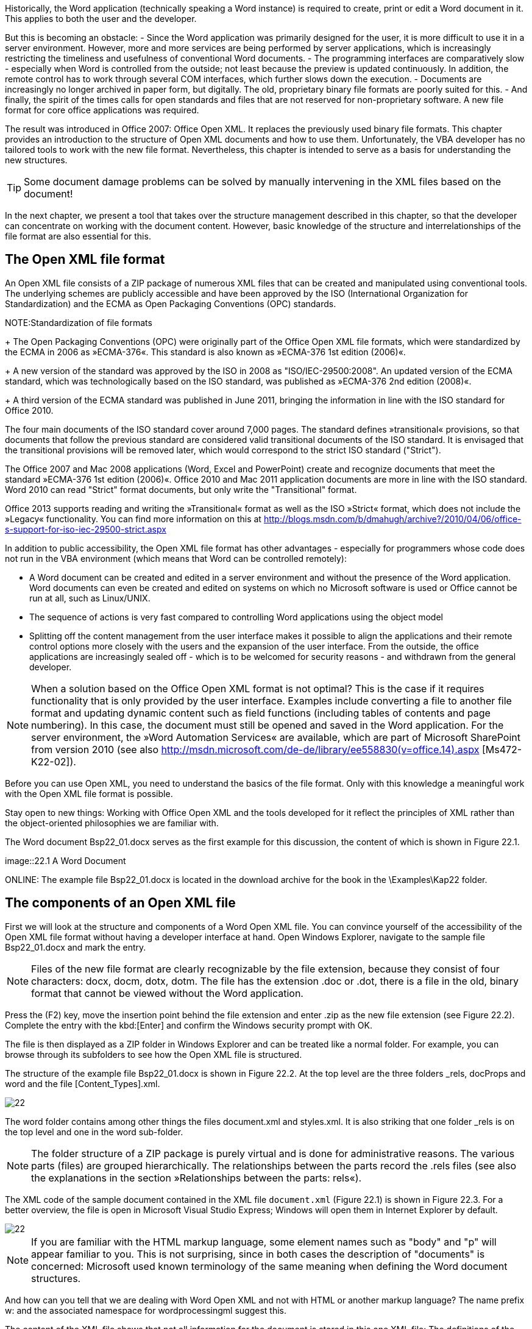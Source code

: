Historically, the Word application (technically speaking a Word instance) is required to create, print or edit a Word document in it. 
This applies to both the user and the developer.

But this is becoming an obstacle:
- Since the Word application was primarily designed for the user, it is more difficult to use it in a server environment. 
However, more and more services are being performed by server applications, which is increasingly restricting the timeliness and usefulness of conventional Word documents.
- The programming interfaces are comparatively slow - especially when Word is controlled from the outside; not least because the preview is updated continuously. 
In addition, the remote control has to work through several COM interfaces, which further slows down the execution.
- Documents are increasingly no longer archived in paper form, but digitally. 
The old, proprietary binary file formats are poorly suited for this.
- And finally, the spirit of the times calls for open standards and files that are not reserved for non-proprietary software. A new file format for core office applications was required.

The result was introduced in Office 2007: Office Open XML. It replaces the previously used binary file formats. 
This chapter provides an introduction to the structure of Open XML documents and how to use them. 
Unfortunately, the VBA developer has no tailored tools to work with the new file format. 
Nevertheless, this chapter is intended to serve as a basis for understanding the new structures.

TIP: Some document damage problems can be solved by manually intervening in the XML files based on the document!

In the next chapter, we present a tool that takes over the structure management described in this chapter, so that the developer can concentrate on working with the document content. 
However, basic knowledge of the structure and interrelationships of the file format are also essential for this.

== The Open XML file format

An Open XML file consists of a ZIP package of numerous XML files that can be created and manipulated using conventional tools. 
The underlying schemes are publicly accessible and have been approved by the ISO (International Organization for Standardization) and the ECMA as Open Packaging Conventions (OPC) standards.

NOTE:Standardization of file formats
+
The Open Packaging Conventions (OPC) were originally part of the Office Open XML file formats, which were standardized by the ECMA in 2006 as »ECMA-376«. 
This standard is also known as »ECMA-376 1st edition (2006)«.
+
A new version of the standard was approved by the ISO in 2008 as "ISO/IEC-29500:2008". 
An updated version of the ECMA standard, which was technologically based on the ISO standard, was published as »ECMA-376 2nd edition (2008)«.
+
A third version of the ECMA standard was published in June 2011, bringing the information in line with the ISO standard for Office 2010.

The four main documents of the ISO standard cover around 7,000 pages. 
The standard defines »transitional« provisions, so that documents that follow the previous standard are considered valid transitional documents of the ISO standard. 
It is envisaged that the transitional provisions will be removed later, which would correspond to the strict ISO standard ("Strict").

The Office 2007 and Mac 2008 applications (Word, Excel and PowerPoint) create and recognize documents that meet the standard »ECMA-376 1st edition (2006)«. 
Office 2010 and Mac 2011 application documents are more in line with the ISO standard. 
Word 2010 can read "Strict" format documents, but only write the "Transitional" format.

Office 2013 supports reading and writing the »Transitional« format as well as the ISO »Strict« format, which does not include the »Legacy« functionality. 
You can find more information on this at http://blogs.msdn.com/b/dmahugh/archive?/2010/04/06/office-s-support-for-iso-iec-29500-strict.aspx

In addition to public accessibility, the Open XML file format has other advantages - especially for programmers whose code does not run in the VBA environment (which means that Word can be controlled remotely):

- A Word document can be created and edited in a server environment and without the presence of the Word application. 
Word documents can even be created and edited on systems on which no Microsoft software is used or Office cannot be run at all, such as Linux/UNIX.
- The sequence of actions is very fast compared to controlling Word applications using the object model
- Splitting off the content management from the user interface makes it possible to align the applications and their remote control options more closely with the users and the expansion of the user interface. 
From the outside, the office applications are increasingly sealed off - which is to be welcomed for security reasons - and withdrawn from the general developer.

NOTE: When a solution based on the Office Open XML format is not optimal? 
This is the case if it requires functionality that is only provided by the user interface. 
Examples include converting a file to another file format and updating dynamic content such as field functions (including tables of contents and page numbering). 
In this case, the document must still be opened and saved in the Word application. 
For the server environment, the »Word Automation Services« are available, which are part of Microsoft SharePoint from version 2010 (see also http://msdn.microsoft.com/de-de/library/ee558830(v=office.14).aspx [Ms472-K22-02]).

Before you can use Open XML, you need to understand the basics of the file format. 
Only with this knowledge a meaningful work with the Open XML file format is possible.

Stay open to new things: Working with Office Open XML and the tools developed for it reflect the principles of XML rather than the object-oriented philosophies we are familiar with.

The Word document Bsp22_01.docx serves as the first example for this discussion, the content of which is shown in Figure 22.1.

image::22.1 A Word Document

ONLINE: The example file Bsp22_01.docx is located in the download archive for the book in the \Examples\Kap22 folder.

== The components of an Open XML file

First we will look at the structure and components of a Word Open XML file. 
You can convince yourself of the accessibility of the Open XML file format without having a developer interface at hand. 
Open Windows Explorer, navigate to the sample file Bsp22_01.docx and mark the entry.

NOTE: Files of the new file format are clearly recognizable by the file extension, because they consist of four characters: docx, docm, dotx, dotm. 
The file has the extension .doc or .dot, there is a file in the old, binary format that cannot be viewed without the Word application.

Press the (F2) key, move the insertion point behind the file extension and enter .zip as the new file extension (see Figure 22.2). 
Complete the entry with the kbd:[Enter] and confirm the Windows security prompt with OK.

The file is then displayed as a ZIP folder in Windows Explorer and can be treated like a normal folder. 
For example, you can browse through its subfolders to see how the Open XML file is structured.

The structure of the example file Bsp22_01.docx is shown in Figure 22.2. 
At the top level are the three folders _rels, docProps and word and the file [Content_Types].xml.

image::22.2 An extract of the content of a Word document, saved as a ZIP file[]

The word folder contains among other things the files document.xml and styles.xml. 
It is also striking that one folder _rels is on the top level and one in the word sub-folder.

NOTE: The folder structure of a ZIP package is purely virtual and is done for administrative reasons. 
The various parts (files) are grouped hierarchically. 
The relationships between the parts record the .rels files (see also the explanations in the section »Relationships between the parts: rels«).

The XML code of the sample document contained in the XML file `document.xml` (Figure 22.1) is shown in Figure 22.3. 
For a better overview, the file is open in Microsoft Visual Studio Express; Windows will open them in Internet Explorer by default.

image::22.3 The XML code of a simple Word document[]

NOTE: If you are familiar with the HTML markup language, some element names such as "body" and "p" will appear familiar to you. 
This is not surprising, since in both cases the description of "documents" is concerned: Microsoft used known terminology of the same meaning when defining the Word document structures.

And how can you tell that we are dealing with Word Open XML and not with HTML or another markup language? 
The name prefix w: and the associated namespace for wordprocessingml suggest this.

The content of the XML file shows that not all information for the document is stored in this one XML file: The definitions of the formatting are not listed, for example; there is only a reference <w:pStyle w:val="FormatVorlage1" /> before the text of the second paragraph. 
Since the standard formatting is done by the Standard style, it is not listed by name for the first paragraph.

Indeed, the information for an Open XML file is finely structured to ensure optimal content management and the smallest possible file size. 
To keep the file size as small as possible, Word has managed repetitive information centrally and separately from the text, even in the old file formats. 
At that time we only had no insight into the file structure...

NOTE: This is in contrast to the original Word 2003 XML file format: WordProcessingML. 
This was a single XML file that contained all of the information underlying the document, rather than a ZIP package with multiple XML files. 
The Word 2003 version of WordProcessingML has some things in common with the definitions of the namespace http://schemas.openxmlformats.org/wordprocessingml/2006/main of Word Open XML - but they are not exactly identical. 
If you already have a good knowledge of WordProcessingML, this is an advantage, but you need to be careful.

The `styles.xml` file contains the definitions of all styles.

How the files `document.xml` and `styles.xml` are connected is explained in the course of the following discussion in the section »Relationships between the parts: rels«.

On the one hand, it is important to understand the file structure for creating and editing Word documents. 
On the other hand, you also need to know how the application works, because only then you can understand the connections. 
The knowledge gained through the use of Word and its object model definitely pays off when dealing with the Open XML file format!

== The gateway to the Open XML file: [Content_Types.xml]

As can be seen in Figure 22.2, each ZIP package for an Office Open XML document contains a top-level XML file called [Content_Types].xml. 
This file is required and the name is given.

NOTE: For the reader who works exclusively with the Office Open XML SDK, a superficial understanding of this section content is sufficient. 
The tool takes over all the administrative work associated with [Content_Types].xml.

The content of this file is a list of the types of content in the ZIP package; the file content of the sample document is shown in Listing 22.1. 
Each file that is stored in the ZIP package must correspond to one of the types of content listed here, whereby the developer can also define and enter his own in order to integrate his own "third-party" content in the ZIP package. 
All other types of content are ignored by the Office applications, but are available to other applications.

.Listing 22.1 The content types (Content_Types) of the sample document
----
<?xml version="1.0" encoding="UTF-8" standalone="yes"?>
<Types xmlns="http://schemas.openxmlformats.org/package/2006/content-types">

    <Default Extension="rels" ContentType="application/vnd.openxmlformats-package.relationships+xml"/>
    <Default Extension="xml" ContentType="application/xml"/>

    <Override PartName="/word/document.xml" ContentType="application/vnd.openxmlformatsofficedocument.wordprocessingml.document.main+xml"/>
    <Override PartName="/word/styles.xml" ContentType="application/vnd.openxmlformatsofficedocument.
    wordprocessingml.styles+xml"/>
    <Override PartName="/word/settings.xml" ContentType="application/vnd.openxmlformatsofficedocument.
    wordprocessingml.settings+xml"/>
    <Override PartName="/word/webSettings.xml" ContentType="application/vnd.openxmlformatsofficedocument.
    wordprocessingml.webSettings+xml"/>
    <Override PartName="/word/fontTable.xml" ContentType="application/vnd.openxmlformatsofficedocument.
    wordprocessingml.fontTable+xml"/>
    <Override PartName="/word/theme/theme1.xml" ContentType="application/vnd.openxmlformatsofficedocument.theme+xml"/>
    <Override PartName="/docProps/core.xml" ContentType="application/vnd.openxmlformats-package.coreproperties+xml"/>
    <Override PartName="/docProps/app.xml" ContentType="application/vnd.openxmlformats-officedocument.extendedproperties+xml"/>
</Types>
----

The sub-elements of the top-level `Types` element have either the name `Default` or the name `Override`.

The default elements define the standard content types (indicated by the attribute `ContentType`) and their file extensions (attribute `Extension`), such as `xml` for files that provide the content of an application document (`application/xml`).

After the default entries, there are six override elements in the sample file that point to recognizable parts of the sample document, including the `document.xml` and `styles.xml` files. 
These can easily be found using the values of the `PartName` attribute in Listing 22.1. 
The value of this attribute is a URI and is like a path. 
If you compare the values with the folder structure in Figure 22.2, you can see that this URI refers to the folder structure.

The second attribute, ContentType, also defines the content type of the respective part in the override element. This instruction in an override element tells the Office application that although the file extension is, for example, xml, it is a different type of content than the standard one. 
The application that opens a document knows how to deal with a content type, although different applications might handle the content type differently.

IMPORTANT: Each Office application searches for the specific content type in the `[Content_Types].xml` file. 
If this is not available, the application will not open the document. 
The content type for an Excel workbook is `application/vnd.openxmlformats-officedocument.spreadsheetml.sheet.main+xml; for a PowerPoint presentation `application/vnd.openxmlformats-officedocument.presentationml.presentation.main+xml`; and for a Word document `application/vnd.openxmlformats-officedocument..wordprocessingml.main+xml`.

=== What is a content type

When working with Office Open XML, the question soon arises where the URIs for the ContentType entries come from and how they can be found.

Wikipedia provides a first answer at http://de.wikipedia.org/wiki/Internet_Media_Type [Ms472-K22-03]; the English version at http://en.wikipedia.org/wiki/Internet_media_type [Ms472-K22-04] provides more detailed information. 
The article describes the common, open standard for defining content types in Internet traffic; Office Open XML uses this standard.

The first segment of all URIs in Listing 22.1 is "application". 
This term indicates that each part of this type of content provides information for an application. 
The following designation "vnd" stands for "vendor" (as much as provider) and indicates that it is a type of content for a software manufacturer's application. 
In this case, the other information in the URI comes from the manufacturer and tells its application what type of content is to be expected.

The URI `application/vnd.openxmlformats-officedocument.wordprocessingml.document.main+xml` is therefore the instruction for the content type of a document in the vocabulary WordProcessingML for an Office document of the file format Office Open XML. 
The application (Word) thus knows that such parts can be expected in the ZIP package and that one of these parts is in the path `\word`.

When opening an Open XML file, Microsoft Office applications look for such entries to ensure that it is a file for this application. 
For example, Internet Explorer recognizes that a `.docx` file in Word and an `.xlsx` file in Excel.

Anyone working with the Open XML SDK presented in a following chapter does not need to know how to deal with content types in detail. 
However, developers who use other tools to work with Open XML documents do. 
The SDK does this work for us.

Of course, this raises the question of where the developer can find a list of the types of content? 
Unfortunately, the documentation does not provide a clear list of all types of content. 
They are scattered in the documents for the ECMA standard and the information for the office implementation of this standard. 
The most basic types of content can be found in Part 1 (Fundamentals and Markup Language Reference) of the ISO/IEC 29500:2008 standard documents. 
Extended content types are also available in the "[MS-OI29500]: Office Implementation Information for ISO/IEC 29500 Standard Compliance".

ONLINE: We have summarized information from these sources in the Excel workbook `OpenXML_Types.xlsx`, which is available in the download archive for the book in the `\Supplements\Kap22` folder.

== Parts and their naming

The term "part" represents a file stored in the ZIP package. 
An Office Open XML file consists of a ZIP package with several parts, which are arranged hierarchically. 
In the present example, `document.xml` and `styles.xml` form parts of the ZIP package `Bsp22_01.docx`. 
The Office applications name the individual parts of a ZIP package that represents a document of the application with names according to a certain pattern: 
For example, the XML file for a Word document always has the name `document.xml`, that for an Excel file Name `workbook.xml`.

The developer may give individual parts different names than those used by Office. 
The Office document remains valid and can be opened by the target application. 
The decisive factor is the content type assigned in `[Content_Types].xml`, not the name.

IMPORTANT: Please note the following: It is not enough to simply give the part a different name. 
The entries for the content type in `_rels/.rels` and in `[Content_Types].xml` must also be adjusted accordingly. 
Otherwise the Office application considers the document damaged and cannot open it.

However, it is possible for the Office application to save the file names in the ZIP package when the document is saved again.

This should always be kept in mind during programming: you cannot rely on the file name! Parts must be found using content types and relationship types, which are described in more detail in the following section.

NOTE: Parts play an important role when dealing with Open XML documents. 
However, anyone who works with the Open XML SDK does not have to worry about their naming, since the tool generalizes this information. 
However, when working with documents that were not created by Microsoft Word, a confrontation with unknown naming of parts cannot be excluded. 
So you should be aware of this possibility.

=== New terminology

Most of the documentation sources for Open XML are in English. 
The following is a comparison of the terminology in both languages.

.22.1 New terminology of the section »The gateway to the Open XML file: [Content_Types.xml]«
[%header, cols=3*]
|===
|German Term
|English Term
|Short Description

|ZIP-Paket
|Zip package
|A collection of files that are stored in a ZIP file according to the ZIP standard

|Inhaltsart
|ContentType
|The type of content of a file included in the ZIP package

|Teil
|Part
|A file included in the ZIP package
|===

== Relationships between the parts: rels

Although the entry file `[Content_Types].xml` contains "path details" in the form of URIs that point to files in the ZIP package, these are not used by the Office application to address individual parts. 
Several parts can be of the same content type without being listed individually in `[Content_Types].xml`. 
The actual relationships (relationships) between the individual parts of a ZIP package are managed by `.rels` files, which are located in several `_rels` subfolders (a subfolder for each folder with files that maintain relationships).

NOTE: The Open XML SDK developer does not have to master every detail of managing relationships. 
However, a good understanding of the concepts in this section is a prerequisite for successful application. 
Relationships provide the necessary information for the hierarchical structure of a document. 
The individual parts with which the code is to work can only be addressed via them.

As mentioned in the section "Parts and their naming", it cannot be assumed that a certain part always has the same file name. 
A part should not be found using the file name.

Image::22.4 The content of a ZIP package is shown as ramifications

Most developers are used to working with object-oriented models and going through hierarchies of listings and their objects when an object cannot be clearly addressed using an index value. 
For example, it is done with file folders and files if you want to use the Dir command to drag through folders.

This procedure would not be particularly efficient for the creation and management of Open XML documents. 
Although the contents of a ZIP package are usually displayed graphically in a folder structure with subfolders and files, these folders do not really exist. 
The content could just as well be represented as a branching of nodes, as can be seen in Figure 22.4.

It would be desirable to be able to address files that are to be worked with directly. 
This would require a system that enables a direct connection to every node, similar to working with XPath. 
Exactly this service is fulfilled by the entries in the `.rels` files, which are always located in a `_rels` folder on a hierarchical level.

The starting point for researching the content of an Open XML document is the `.rels` file in the `_rels` folder of the first hierarchical level, the content of which is shown in Listing 22.2 for the sample document.

A `.rels` file contains a Relationships element with multiple relationship sub-elements. 
Each of these sub-elements has the three attributes `Target`, `Type` and `Id`. 
The value of the attribute `Id` uniquely identifies a part within the hierarchy level. 
`Type` identifies the type of the relationship. 
`Target` provides the path specification (the URI) to the file of the relationship type.

.Listign 22.2 The contents of the top-level `.rels` file
----
<?xml version="1.0" encoding="UTF-8" standalone="true"?>
<Relationships xmlns="http://schemas.openxmlformats.org/package/2006/relationships">
    <Relationship Target="docProps/app.xml"
        Type="http://schemas.openxmlformats.org/officeDocument/2006/relationships/extendedproperties"
        Id="rId3"/>
    <Relationship Target="docProps/core.xml"
        Type="http://schemas.openxmlformats.org/package/2006/relationships/metadata/coreproperties"
        Id="rId2"/>
    <Relationship Target="word/document.xml"
        Type="http://schemas.openxmlformats.org/officeDocument/2006/relationships/officeDocument"
        Id="rId1"/>
</Relationships>
----

If you want to work with the document, a relationship of the type http://schemas.openxmlformats.org/officeDocument/2006/relationships/officeDocument is searched for in the top level of the ZIP package. 
If such a relationship exists, the file can be accessed directly via the path (URI) specified in Target - in this case `word/document.xml` - without having to search for it in all hierarchy levels.

The XML code of the document is now available, as shown in Figure 22.3. 
We are interested in formatting the second paragraph. 
The Word Open XML code for this can be seen again in Listing 22.3. 
Its formatting is determined by the format template »FormatVorlage1«.

----
<w:p>
    <w:pPr>
        <w:pStyle w:val="FormatVorlage1"/>
    </w:pPr>
    <w:r>
        <w:t>Text formatiert mit der Formatvorlage &gt;&gt;FormatVorlage 1&gt;&gt;.</w:t>
    </w:r>
</w:p>
----

Because the definitions of the styles are managed in another file, the next stop is the `_rels` subfolder of the current folder `word`. 
In this example, this contains a single `.rels` file: `document.rels.xml`, the content of which is shown in Listing 22.4. 
As the name suggests, we are dealing with the relationships of the document part.

TIP: Under certain circumstances there may be several `.rels` files in the `_rels` folders of the lower hierarchy levels. 
The `.rels` file for an XML file always has the same name as the file in which the relationships exist, as well as the `.rels.xml` file extension. 
The top level of the Open XML file has no name, which is why the file is simply called `.rels`.

.Listing 22.4 The relationships in `document.xml.rels`
----
<?xml version="1.0" encoding="UTF-8" standalone="true"?>
<Relationships xmlns="http://schemas.openxmlformats.org/package/2006/relationships">
    <Relationship Target="webSettings.xml"
        Type="http://schemas.openxmlformats.org/officeDocument/2006/relationships/webSettings"
        Id="rId3"/>
    <Relationship Target="settings.xml"
        Type="http://schemas.openxmlformats.org/officeDocument/2006/relationships/settings"
        Id="rId2"/>
    <Relationship Target="styles.xml"
        Type="http://schemas.openxmlformats.org/officeDocument/2006/relationships/styles"
        Id="rId1"/>
    <Relationship Target="theme/theme1.xml"
        Type="http://schemas.openxmlformats.org/officeDocument/2006/relationships/theme"
        Id="rId5"/>
    <Relationship Target="fontTable.xml"
        Type="http://schemas.openxmlformats.org/officeDocument/2006/relationships/fontTable"
        Id="rId4"/>
</Relationships>
----

The Word application knows that it has to look for styles in a http://schemas.openxmlformats.org/officeDocument/2006/relationships/styles file. 
It cannot rely on a specific name, as explained in the section "Parts and their Names". 
Here too, the Target attribute supplies the URI for the file with the desired information, in this case `styles.xml`. 
Since the `styles.xml` file is in the same folder as the `document.xml` file, the URI does not require folder information. 
URIs are relative paths.

An excerpt from the `styles.xml` file is shown in Listing 22.5. 
To find the definition of the formatting of the second paragraph, we needed the value of the `w:val` attribute in the `w:pStyle` element of the `document.xml` file (Listing 22.3):Formatvorlage1.
After this, the `w:styleId` attribute of part style elements searched. 
The sub-elements describe the individual formatting properties of the style.

.Listing 22.5: The content of the `styles.xml` file
----
    <w:style w:styleId="Standard" w:default="1" w:type="paragraph">
        <w:name w:val="Normal"/>
        <w:qFormat/>
        <w:rPr>
            <w:lang w:val="de-CH"/>
        </w:rPr>
    </w:style>
    <w:style w:styleId="Absatz-Standardschriftart" w:default="1" w:type="character">
        <w:name w:val="Default Paragraph Font"/>
        <w:uiPriority w:val="1"/>
        <w:semiHidden/>
        <w:unhideWhenUsed/>
    </w:style>
    <w:style w:styleId="FormatVorlage1" w:type="paragraph" w:customStyle="1">
        <w:name w:val="FormatVorlage 1"/>
        <w:basedOn w:val="Standard"/>
        <w:rPr>
            <w:rFonts w:hAnsi="Times New Roman" w:ascii="Times New Roman"/>
            <w:b/>
            <w:caps/>
            <w:color w:val="AEAAAA" w:themeShade="BF" w:themeColor="background2"/>
            <w:sz w:val="18"/>
        </w:rPr>
    </w:style>
</w:styles>
----

Figure 22.5 illustrates how relationships work. 
They make it possible to address the parts of the ZIP package directly, instead of having to search through the individual nodes of the hierarchy.

image::22.5 Find parts of the ZIP package using relationships (rels)

=== Documentation about relationship types

As for the content types, the information for the different relationship types is listed in several places in the documentation. 
The most basic types of relationships are in Part 1 (Fundamentals and Markup Language Reference) of the ISO/IEC 29500:2008 standard documents. 
Extended relationship types are also available in "[MS-OI29500]: Office Implementation Information for ISO/IEC 29500 Standard Compliance".

ONLINE: We have summarized information from these sources in the Excel workbook `OpenXML_Types.xlsx`, which is available in the download archive for the book in the `\Supplements\Kap22` folder.

=== Implicit and explicit relationships

So far we have only dealt with relationships that are unique: In a Word document, only one main document part (`document.xml`) and one part for the definitions of the styles (`styles.xml`) may appear. 
Consequently, it can be in the `.rels` files for these parts give only one entry for the corresponding relationship type.

However, there are other types of relationships that can occur multiple times, such as for headers and footers. 
As you know, a Word document can have up to three different headers and footers for each section if the options for a first page and for different even and odd pages are activated. 
Each has its own XML file in a ZIP package, as shown in Figure 22.6.

image: 22.6 A Word Open XML document with headers

ONLINE: The sample file `Bsp22_02.docx` is located in the download archive for the book in the `\Examples\Kap22` folder

As is known, headers and footers are defined in the section changes. 
Consequently, they are in `document.xml` under the element that defines the section properties: `w:sectPr`, as `w:headerReference` or `w:footerReference` elements (Figure 22.7).

image 22.7: The `document.xml` file with headers for the first and normal pages.

The attribute `r:id` therefore indicates which identity relationship points to the corresponding part in the ZIP package. 
So we can look up the corresponding part.

Relationships between `document.xml` are managed in `word/_rels/document.xml.rels`, the content of which is shown in Listing 22.6 for this example. 
There you can see that the definition for the header of the first page is in `header2.xml` (Id = rId7), while `header1.xml` (Id = rId6) is responsible for the content of the remaining pages.

.Listing 22.6 Contents of the `document.xml.rels` file for the header example
----
<?xml version="1.0" encoding="UTF-8" standalone="yes"?>
<Relationships xmlns="http://schemas.openxmlformats.org/package/2006/relationships">
    <Relationship Id="rId8" Type="http://schemas.openxmlformats.org/officeDocument/2006/relationships/fontTable"
        Target="fontTable.xml"/>
    <Relationship Id="rId3" Type="http://schemas.openxmlformats.org/officeDocument/2006/relationships/webSettings"
        Target="webSettings.xml"/>
    <Relationship Id="rId7" Type="http://schemas.openxmlformats.org/officeDocument/2006/relationships/header"
        Target="header2.xml"/>
    <Relationship Id="rId2" Type="http://schemas.openxmlformats.org/officeDocument/2006/relationships/settings"
        Target="settings.xml"/>
    <Relationship Id="rId1" Type="http://schemas.openxmlformats.org/officeDocument/2006/relationships/styles"
        Target="styles.xml"/>
    <Relationship Id="rId6" Type="http://schemas.openxmlformats.org/officeDocument/2006/relationships/header"
        Target="header1.xml"/>
    <Relationship Id="rId5" Type="http://schemas.openxmlformats.org/officeDocument/2006/relationships/endnotes"
        Target="endnotes.xml"/>
    <Relationship Id="rId4" Type="http://schemas.openxmlformats.org/officeDocument/2006/relationships/footnotes"
        Target="footnotes.xml"/>
    <Relationship Id="rId9" Type="http://schemas.openxmlformats.org/officeDocument/2006/relationships/theme"
        Target="theme/theme1.xml"/>
</Relationships>
----

If an `ID` value is required to determine the uniqueness of a part, we speak of an explicit relationship. 
If the relationship is unique based on the relationship type, because only a part of this type is allowed, we are dealing with an implicit relationship.

IMPORTANT: This concept is important for the technical handling of Open XML files, regardless of whether you are working with the Open XML SDK or another tool.

NOTE: The ISO/IEC 29500:2008 standard documents contain information on the number of parts that are permitted in a ZIP package.

=== Internal and external relationships

Most relationships in an Open XML package point to targets within the document, as in the examples listed.

Destinations outside the file are also possible, such as linked mail merge data sources, subdocuments of a Word master document, images or Excel workbooks. 
In these cases, these are external relationships.

=== Allowed relationships

There are parts that must be present in a particular Word document, such as `document.xml`. 
Without this part, the document would have no content; Word couldn't open it. 
Other parts are optional: a document can contain headers and footers, but does not have to.

Relationships always occur in pairs. 
A source refers to a target part. 
Most of the time, the relationship is one-way. 
An image, for example, cannot serve as the target type of a relationship for the document; only the other way round is possible. 
Many parts, like those that describe formatting, can only serve as targets and not as sources.

There is a relationship type for each combination of parts. 
We are talking about required, allowed and illicit relationship types.

The Office Open XML standard defines the permitted relationship types for the individual applications.

=== New terminology

Table 22.2 summarizes and briefly explains the terms presented in this section.

Table 22.2: New terminology of the section »Relationships between the parts: rels«
[%header, cols=3*]
|====
|German Term
|English Term
|Short Description

|Beziehungen
|Relationships
|Describe the relationships between the parts of a ZIP package

|Beziehungstyp
|relationship type
|A URI that clearly describes the relationship type. 

|Ziel
|target
|The part of the ZIP package that corresponds to the specified relationship type

|Quelle
|source
|The part of the ZIP package that contains relationships to other parts with additional content

|.rels-Datei
|.rels file
|Manages a source's relationships and lists the relationship types for the source with their goals

|Explizite Beziehung
|explicit relationship
|This is the case if several target files of the same relationship type are allowed in the ZIP package

|Implizite Beziehung
|implicit relationship
|This is the case if only one target file can exist in the ZIP package for a relationship type

|Interne Beziehung
|internal relationship
|Source and target parts are in the same Open XML file

|Externe Beziehung
|external relationship
|The target part is in another file

|====

== Practical application: replace a part

Although the insight into the interior of an office document can be interesting, it does not help the developer: he must be able to do something with this information. 
In this section we present a small example of the possibilities that Open XML offers developers. 
Without code and without starting the Word application, the appearance of the document from Figure 22.8 is converted into the document shown in Figure 22.9.

image::22.8 The document template in the old corporate identity

image::22.9 The new logo and the changed font formatting in the new corporate identity

ONLINE: The sample files `Bsp22_03.dotx` and `Bsp22_04.dotx` can be found in the download archive for the book in the `\Examples\Kap22` folder

Almost everyone who works in the same company for a long time has seen a change in corporate identity. 
For example, the logo as well as the fonts and possibly also the colors that can be used in documents are changed.

This process is partly taken into account with the »designs« functionality. 
However, it often happens that the document templates for letterheads and other document types have to be dapted. This work can be extremely tedious, even if macros are used to support it.

=== Programming environments for working with Office Open XML

=== Online resources for Office Open XML

An overview of the file format in German can be found in Wikipedia: http://de.wikipedia.org/wiki/Office_Open_XML [Ms472-K22-07].

However, most documentation sources are in the English language. 
Below is an overview.

*ISO-Standard*

The main documents for the ISO/IEC 29500:2008 standard are available at http://standards.iso.org/ittf/PubliclyAvailableStandards/index.html [Ms472-K22-08]. 
These are reference works for all aspects of Office Open XML. 
The ISO/IEC 29500:2008 standard documents include four main documents with appendices, as follows:
- The ISO/IEC 29500:2008 standard documents include four main documents with appendices, as follows:

Contains definitions of conformity and reference material, including XML schemas for the XML document markup languages. 
This part comprises more than 5,500 pages.

- Part 2 (Open Packaging Convention)

(As presented in this section.) Describes the OPC, core properties, and other package-related items, such as handling digital signatures and miniatures. 
It provides the XML schemas for the OPC. 
This part has more than 1,000 pages.

- Part 3 (Markup Compatibility and Extensibility)

Describes the expansion options and comprises approximately 40 pages.

- Part 4 (Transitional Migration Features)

Describes parts from previous versions that are still supported for backward compatibility, such as VML (Vector Markup Language, two-dimensional graphics). 
It lists the differences between »ISO/IEC 29500: 2008« and »ECMA-376 1st edition«.

Where is the right entry point so that you don't lose track of so much information? 
For starters, the first part is the most important. 
We recommend “Section 8 - Overview” of ISO/IEC 29500-1 “Fundamentals and Markup Language Reference” as an introduction.

Afterwards, it makes sense to skim over the table of contents of the four main documents and to keep an eye out for the topics that are relevant to the task at hand.

Although this documentation may seem overwhelming at first, it contains extensive explanatory texts and helpful examples.

==== additional Information

The document `Primer.docx`, which is part of »ECMA-376 1st Edition Part 3«, offers a good introduction to the topic of Office Open XML. 
It can be downloaded as a Word document or PDF file from http://www.ecma-international.org/publications/standards/Ecma-376.htm [Ms472-K22-09].

The namespaces and schemas are fully listed, with information and examples, at http://www.schemacentral.com/sc/ooxml/s-wml.xsd.html [Ms472-K22-13]. 
Information, documentation, examples and discussion forums can be found on OpenXMLDeveloper.org.

Information for various programming languages such as Java, C++, Linux and Mac can also be called up here.

==== Forums

The forums on OpenXMLDeveloper.org cover many topics and programming languages. 
These are used by numerous Open XML developers. 
The MSDN's English-language forums include the Open XML SDK forum, which specializes in this tool: http://social.msdn.microsoft.com/Forums/office/en-us/home?forum=oxmlsdk [Ms472-K22-14]. 
There is also a forum for the Microsoft implementations of the Open XML file formats: http://social.msdn.microsoft.com/Forums/en-us/home?forum=os_openXMLecma [Ms472-K22-15].

== Summary